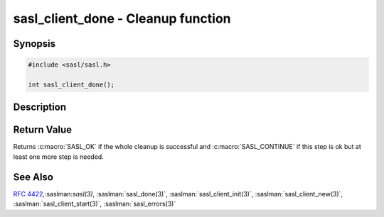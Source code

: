 .. saslman:: sasl_client_done(3)

.. _sasl-reference-manpages-library-sasl_client_done:


=======================================
**sasl_client_done** - Cleanup function
=======================================

Synopsis
========

.. code-block:: C

    #include <sasl/sasl.h>

    int sasl_client_done();

Description
===========

.. c:function::   int sasl_client_done();

    **sasl_client_done()** is a cleanup function, used to free all memory
    used by the library. Invoke when processing is complete.



Return Value
============

Returns :c:macro:`SASL_OK` if the whole cleanup is successful and
:c:macro:`SASL_CONTINUE` if this step is ok but at least one more step is needed.

See Also
========

:rfc:`4422`,:saslman:`sasl(3)`, :saslman:`sasl_done(3)`,
:saslman:`sasl_client_init(3)`, :saslman:`sasl_client_new(3)`,
:saslman:`sasl_client_start(3)`, :saslman:`sasl_errors(3)`
